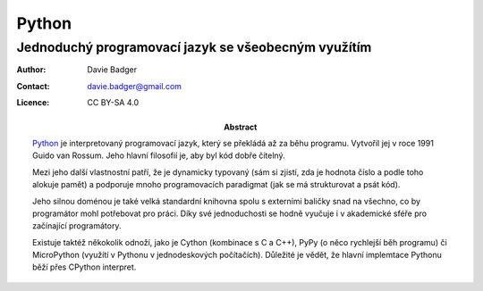 ========
 Python
========
------------------------------------------------------
 Jednoduchý programovací jazyk se všeobecným využítím
------------------------------------------------------

:Author: Davie Badger
:Contact: davie.badger@gmail.com
:Licence: CC BY-SA 4.0

:Abstract:

   `Python`_ je interpretovaný programovací jazyk, který se překládá až za běhu
   programu. Vytvořil jej v roce 1991 Guido van Rossum. Jeho hlavní filosofií
   je, aby byl kód dobře čitelný.

   Mezi jeho další vlastnostní patří, že je dynamicky typovaný (sám si zjistí,
   zda je hodnota číslo a podle toho alokuje pamět) a podporuje mnoho
   programovacích paradigmat (jak se má strukturovat a psát kód).

   Jeho silnou doménou je také velká standardní knihovna spolu s externími
   baličky snad na všechno, co by programátor mohl potřebovat pro práci. Díky
   své jednoduchosti se hodně vyučuje i v akademické sféře pro začínající
   programátory.

   Existuje taktéž někokolik odnoží, jako je Cython (kombinace s C a C++), PyPy
   (o něco rychlejší běh programu) či MicroPython (využítí v Pythonu v
   jednodeskových počítačích). Důležité je vědět, že hlavní implemtace Pythonu
   běží přes CPython interpret.

.. contents:: Obsah

.. _Python: https://en.wikipedia.org/wiki/Python_(programming_language)
